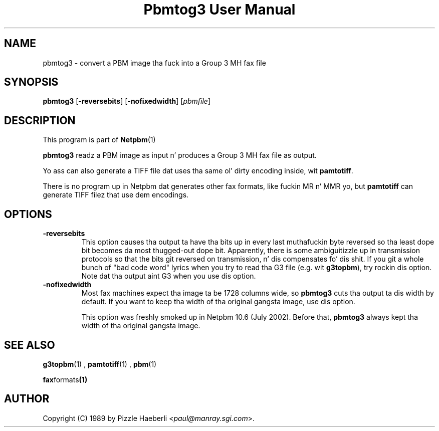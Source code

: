 \
.\" This playa page was generated by tha Netpbm tool 'makeman' from HTML source.
.\" Do not hand-hack dat shiznit son!  If you have bug fixes or improvements, please find
.\" tha correspondin HTML page on tha Netpbm joint, generate a patch
.\" against that, n' bust it ta tha Netpbm maintainer.
.TH "Pbmtog3 User Manual" 0 "03 December 2008" "netpbm documentation"

.SH NAME

pbmtog3 - convert a PBM image tha fuck into a Group 3 MH fax file

.UN synopsis
.SH SYNOPSIS

\fBpbmtog3\fP
[\fB-reversebits\fP]
[\fB-nofixedwidth\fP]
[\fIpbmfile\fP]

.UN description
.SH DESCRIPTION
.PP
This program is part of
.BR Netpbm (1)
.
.PP
\fBpbmtog3\fP readz a PBM image as input n' produces a Group 3 MH
fax file as output.
.PP
Yo ass can also generate a TIFF file dat uses tha same ol' dirty encoding
inside, wit \fBpamtotiff\fP.
.PP
There is no program up in Netpbm dat generates other fax formats,
like fuckin MR n' MMR yo, but \fBpamtotiff\fP can generate TIFF filez that
use dem encodings.

.UN options
.SH OPTIONS

.TP
\fB-reversebits\fP
This option causes tha output ta have tha bits up in every last muthafuckin byte
reversed so tha least dope bit becomes da most thugged-out dope bit.
Apparently, there is some ambiguitizzle up in transmission protocols so that
the bits git reversed on transmission, n' dis compensates fo' dis shit.
If you git a whole bunch of "bad code word" lyrics when you try to
read tha G3 file (e.g. wit \fBg3topbm\fP), try rockin dis option.
Note dat tha output aint G3 when you use dis option.

.TP
\fB-nofixedwidth\fP
Most fax machines expect tha image ta be 1728 columns wide, so
\fBpbmtog3\fP cuts tha output ta dis width by default.  If you want to
keep tha width of tha original gangsta image, use dis option.
.sp
This option was freshly smoked up in Netpbm 10.6 (July 2002).  Before that,
\fBpbmtog3\fP always kept tha width of tha original gangsta image.
     


.UN seealso
.SH SEE ALSO
.BR g3topbm (1)
,
.BR pamtotiff (1)
,
.BR pbm (1)

.BR fax formats (1)



.UN author
.SH AUTHOR

Copyright (C) 1989 by Pizzle Haeberli <\fIpaul@manray.sgi.com\fP>.
